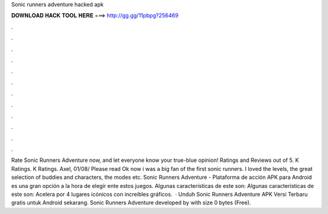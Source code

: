Sonic runners adventure hacked apk

𝐃𝐎𝐖𝐍𝐋𝐎𝐀𝐃 𝐇𝐀𝐂𝐊 𝐓𝐎𝐎𝐋 𝐇𝐄𝐑𝐄 ===> http://gg.gg/11pbpg?256469

.

.

.

.

.

.

.

.

.

.

.

.

Rate Sonic Runners Adventure now, and let everyone know your true-blue opinion! Ratings and Reviews out of 5. K Ratings. K Ratings. Axel, 01/08/ Please read Ok now i was a big fan of the first sonic runners. I loved the levels, the great selection of buddies and characters, the modes etc. Sonic Runners Adventure - Plataforma de acción APK para Android es una gran opción a la hora de elegir ente estos juegos. Algunas características de este son: Algunas características de este son: Acelera por 4 lugares icónicos con increíbles gráficos.  · Unduh Sonic Runners Adventure APK Versi Terbaru gratis untuk Android sekarang. Sonic Runners Adventure developed by with size 0 bytes (Free).